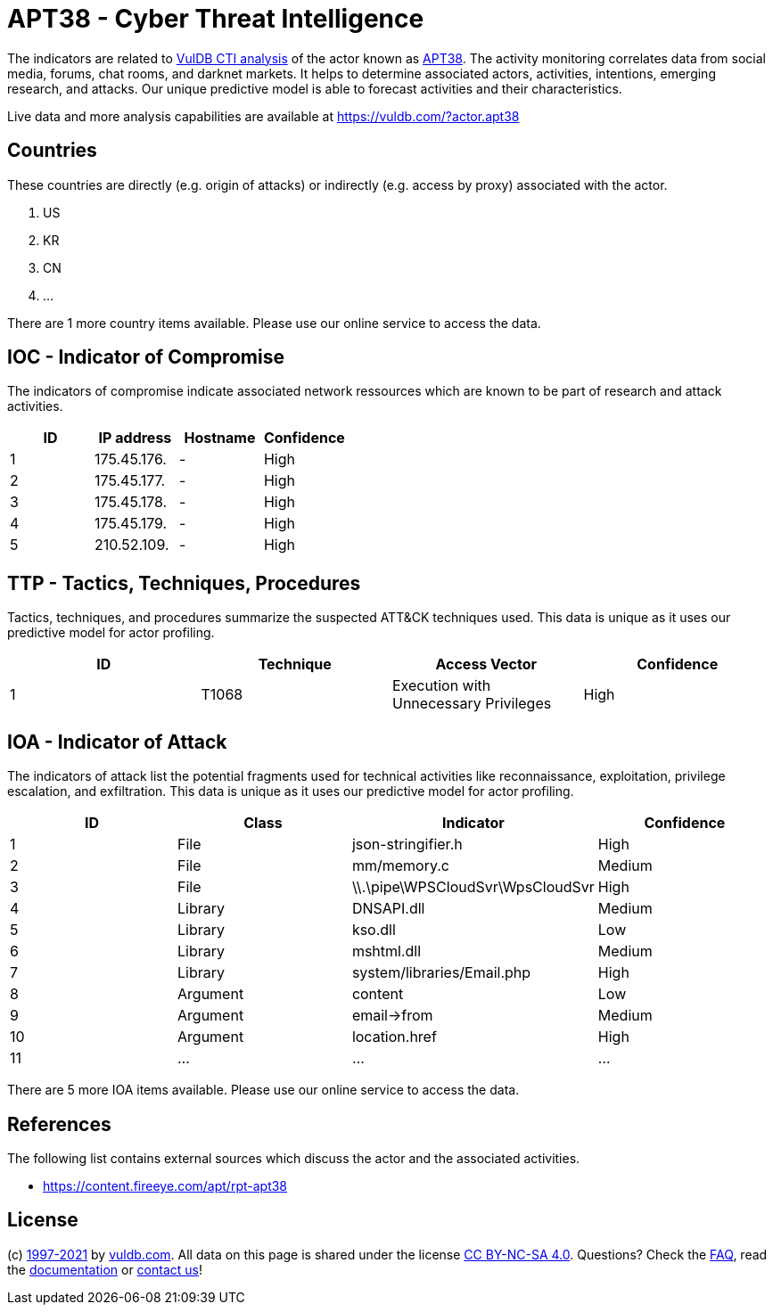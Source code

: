 = APT38 - Cyber Threat Intelligence

The indicators are related to https://vuldb.com/?doc.cti[VulDB CTI analysis] of the actor known as https://vuldb.com/?actor.apt38[APT38]. The activity monitoring correlates data from social media, forums, chat rooms, and darknet markets. It helps to determine associated actors, activities, intentions, emerging research, and attacks. Our unique predictive model is able to forecast activities and their characteristics.

Live data and more analysis capabilities are available at https://vuldb.com/?actor.apt38

== Countries

These countries are directly (e.g. origin of attacks) or indirectly (e.g. access by proxy) associated with the actor.

. US
. KR
. CN
. ...

There are 1 more country items available. Please use our online service to access the data.

== IOC - Indicator of Compromise

The indicators of compromise indicate associated network ressources which are known to be part of research and attack activities.

[options="header"]
|========================================
|ID|IP address|Hostname|Confidence
|1|175.45.176.|-|High
|2|175.45.177.|-|High
|3|175.45.178.|-|High
|4|175.45.179.|-|High
|5|210.52.109.|-|High
|========================================

== TTP - Tactics, Techniques, Procedures

Tactics, techniques, and procedures summarize the suspected ATT&CK techniques used. This data is unique as it uses our predictive model for actor profiling.

[options="header"]
|========================================
|ID|Technique|Access Vector|Confidence
|1|T1068|Execution with Unnecessary Privileges|High
|========================================

== IOA - Indicator of Attack

The indicators of attack list the potential fragments used for technical activities like reconnaissance, exploitation, privilege escalation, and exfiltration. This data is unique as it uses our predictive model for actor profiling.

[options="header"]
|========================================
|ID|Class|Indicator|Confidence
|1|File|json-stringifier.h|High
|2|File|mm/memory.c|Medium
|3|File|\\.\pipe\WPSCloudSvr\WpsCloudSvr|High
|4|Library|DNSAPI.dll|Medium
|5|Library|kso.dll|Low
|6|Library|mshtml.dll|Medium
|7|Library|system/libraries/Email.php|High
|8|Argument|content|Low
|9|Argument|email->from|Medium
|10|Argument|location.href|High
|11|...|...|...
|========================================

There are 5 more IOA items available. Please use our online service to access the data.

== References

The following list contains external sources which discuss the actor and the associated activities.

* https://content.fireeye.com/apt/rpt-apt38

== License

(c) https://vuldb.com/?doc.changelog[1997-2021] by https://vuldb.com/?doc.about[vuldb.com]. All data on this page is shared under the license https://creativecommons.org/licenses/by-nc-sa/4.0/[CC BY-NC-SA 4.0]. Questions? Check the https://vuldb.com/?doc.faq[FAQ], read the https://vuldb.com/?doc[documentation] or https://vuldb.com/?contact[contact us]!
